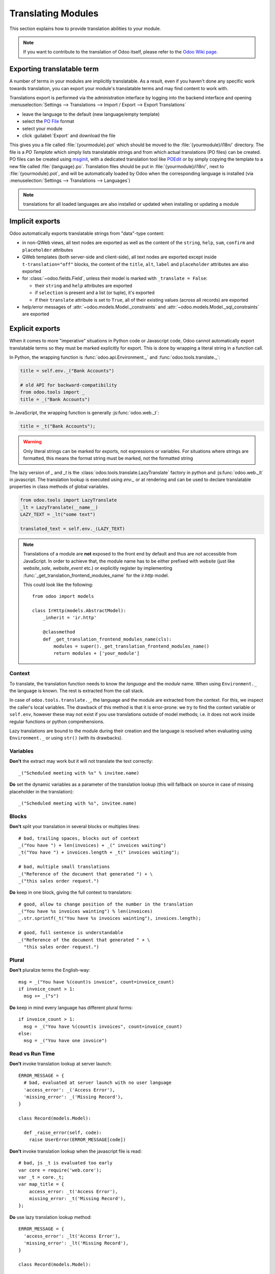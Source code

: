 .. _reference/translations:

===================
Translating Modules
===================

This section explains how to provide translation abilities to your module.

.. note:: If you want to contribute to the translation of Odoo itself, please refer to the
  `Odoo Wiki page <https://github.com/odoo/odoo/wiki/Translations>`_.

Exporting translatable term
===========================

A number of terms in your modules are implicitly translatable. As a result,
even if you haven't done any specific work towards translation, you can export
your module's translatable terms and may find content to work with.

.. todo:: needs technical features

Translations export is performed via the administration interface by logging into
the backend interface and opening :menuselection:`Settings --> Translations
--> Import / Export --> Export Translations`

* leave the language to the default (new language/empty template)
* select the `PO File`_ format
* select your module
* click :guilabel:`Export` and download the file

.. image:: translations/po-export.png
    :align: center
    :width: 75%

This gives you a file called :file:`{yourmodule}.pot` which should be moved to
the :file:`{yourmodule}/i18n/` directory. The file is a *PO Template* which
simply lists translatable strings and from which actual translations (PO files)
can be created. PO files can be created using msginit_, with a dedicated
translation tool like POEdit_ or by simply copying the template to a new file
called :file:`{language}.po`. Translation files should be put in
:file:`{yourmodule}/i18n/`, next to :file:`{yourmodule}.pot`, and will be
automatically loaded by Odoo when the corresponding language is installed (via
:menuselection:`Settings --> Translations --> Languages`)

.. note:: translations for all loaded languages are also installed or updated
          when installing or updating a module

Implicit exports
================

Odoo automatically exports translatable strings from "data"-type content:

* in non-QWeb views, all text nodes are exported as well as the content of
  the ``string``, ``help``, ``sum``, ``confirm`` and ``placeholder``
  attributes
* QWeb templates (both server-side and client-side), all text nodes are
  exported except inside ``t-translation="off"`` blocks, the content of the
  ``title``, ``alt``, ``label`` and ``placeholder`` attributes are also
  exported
* for :class:`~odoo.fields.Field`, unless their model is marked with
  ``_translate = False``:

  * their ``string`` and ``help`` attributes are exported
  * if ``selection`` is present and a list (or tuple), it's exported
  * if their ``translate`` attribute is set to ``True``, all of their existing
    values (across all records) are exported
* help/error messages of :attr:`~odoo.models.Model._constraints` and
  :attr:`~odoo.models.Model._sql_constraints` are exported

Explicit exports
================

When it comes to more "imperative" situations in Python code or Javascript
code, Odoo cannot automatically export translatable terms so they
must be marked explicitly for export. This is done by wrapping a literal
string in a function call.

In Python, the wrapping function is :func:`odoo.api.Environment._`
and :func:`odoo.tools.translate._`:

.. code-block:: python

    title = self.env._("Bank Accounts")

    # old API for backward-compatibility
    from odoo.tools import _
    title = _("Bank Accounts")

In JavaScript, the wrapping function is generally :js:func:`odoo.web._t`:

.. code-block:: javascript

    title = _t("Bank Accounts");

.. warning::

    Only literal strings can be marked for exports, not expressions or
    variables. For situations where strings are formatted, this means the
    format string must be marked, not the formatted string

The lazy version of `_` and `_t` is the :class:`odoo.tools.translate.LazyTranslate`
factory in python and :js:func:`odoo.web._lt` in javascript.
The translation lookup is executed using `env._` or
at rendering and can be used to declare translatable properties in class methods
of global variables.

.. code-block:: python

    from odoo.tools import LazyTranslate
    _lt = LazyTranslate(__name__)
    LAZY_TEXT = _lt("some text")

    translated_text = self.env._(LAZY_TEXT)

.. note::

    Translations of a module are **not** exposed to the front end by default and
    thus are not accessible from JavaScript. In order to achieve that, the
    module name has to be either prefixed with `website` (just like
    `website_sale`, `website_event` etc.) or explicitly register by implementing
    :func:`_get_translation_frontend_modules_name` for the `ir.http` model.

    This could look like the following::

        from odoo import models

        class IrHttp(models.AbstractModel):
            _inherit = 'ir.http'

            @classmethod
            def _get_translation_frontend_modules_name(cls):
                modules = super()._get_translation_frontend_modules_name()
                return modules + ['your_module']

Context
-------

To translate, the translation function needs to know the *language* and the
*module* name. When using ``Environment._`` the language is known.
The rest is extracted from the call stack.

In case of ``odoo.tools.translate._``, the language and the module are
extracted from the context. For this, we inspect the caller's local variables.
The drawback of this method is that it is error-prone: we try to find the
context variable or ``self.env``, however these may not exist if you use
translations outside of model methods; i.e. it does not work inside regular
functions or python comprehensions.

Lazy translations are bound to the module during their creation and the
language is resolved when evaluating using ``Environment._`` or
using ``str()`` (with its drawbacks).

Variables
---------

**Don't** the extract may work but it will not translate the text correctly::

    _("Scheduled meeting with %s" % invitee.name)

**Do** set the dynamic variables as a parameter of the translation lookup (this
will fallback on source in case of missing placeholder in the translation)::

    _("Scheduled meeting with %s", invitee.name)


Blocks
------

**Don't** split your translation in several blocks or multiples lines::

    # bad, trailing spaces, blocks out of context
    _("You have ") + len(invoices) + _(" invoices waiting")
    _t("You have ") + invoices.length + _t(" invoices waiting");

    # bad, multiple small translations
    _("Reference of the document that generated ") + \
    _("this sales order request.")

**Do** keep in one block, giving the full context to translators::

    # good, allow to change position of the number in the translation
    _("You have %s invoices wainting") % len(invoices)
    _.str.sprintf(_t("You have %s invoices wainting"), invoices.length);

    # good, full sentence is understandable
    _("Reference of the document that generated " + \
      "this sales order request.")

Plural
------

**Don't** pluralize terms the English-way::

    msg = _("You have %(count)s invoice", count=invoice_count)
    if invoice_count > 1:
      msg += _("s")

**Do** keep in mind every language has different plural forms::

    if invoice_count > 1:
      msg = _("You have %(count)s invoices", count=invoice_count)
    else:
      msg = _("You have one invoice")

Read vs Run Time
----------------

**Don't** invoke translation lookup at server launch::

    ERROR_MESSAGE = {
      # bad, evaluated at server launch with no user language
      'access_error': _('Access Error'),
      'missing_error': _('Missing Record'),
    }

    class Record(models.Model):

      def _raise_error(self, code):
        raise UserError(ERROR_MESSAGE[code])

**Don't** invoke translation lookup when the javascript file is read::

    # bad, js _t is evaluated too early
    var core = require('web.core');
    var _t = core._t;
    var map_title = {
        access_error: _t('Access Error'),
        missing_error: _t('Missing Record'),
    };


**Do** use lazy translation lookup method::

    ERROR_MESSAGE = {
      'access_error': _lt('Access Error'),
      'missing_error': _lt('Missing Record'),
    }

    class Record(models.Model):

      def _raise_error(self, code):
        # translation lookup executed at error rendering
        raise UserError(ERROR_MESSAGE[code])


or **do** evaluate dynamically the translatable content::

    # good, evaluated at run time
    def _get_error_message(self):
      return {
        access_error: _('Access Error'),
        missing_error: _('Missing Record'),
      }

**Do** in the case where the translation lookup is done when the JS file is
*read*, use `_lt` instead of `_t` to translate the term when it is *used*::

    # good, js _lt is evaluated lazily
    var core = require('web.core');
    var _lt = core._lt;
    var map_title = {
        access_error: _lt('Access Error'),
        missing_error: _lt('Missing Record'),
    };


.. _PO File: https://en.wikipedia.org/wiki/Gettext#Translating
.. _msginit: https://www.gnu.org/software/gettext/manual/gettext.html#Creating
.. _POEdit: https://poedit.net/
